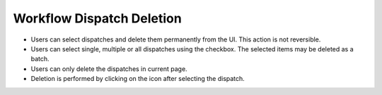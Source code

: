 ======================
Workflow Dispatch Deletion
======================

.. image:: ../images/deletion.gif
   :align: center

.. |delete| image:: ../images/delete_icon.png
    :width: 20px

- Users can select dispatches and delete them permanently from the UI. This action is not reversible.
- Users can select single, multiple or all dispatches using the checkbox. The selected items may be deleted as a batch.
- Users can only delete the dispatches in current page.
- Deletion is performed by clicking on the |delete| icon after selecting the dispatch.
